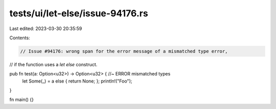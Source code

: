 tests/ui/let-else/issue-94176.rs
================================

Last edited: 2023-03-30 20:35:59

Contents:

.. code-block:: rs

    // Issue #94176: wrong span for the error message of a mismatched type error,
// if the function uses a `let else` construct.


pub fn test(a: Option<u32>) -> Option<u32> { //~ ERROR mismatched types
    let Some(_) = a else { return None; };
    println!("Foo");
}

fn main() {}


